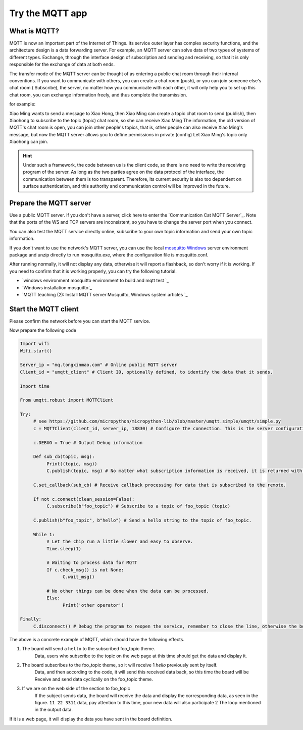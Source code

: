 Try the MQTT app
==============================================================

What is MQTT?
---------------------------

MQTT is now an important part of the Internet of Things. Its service outer layer has complex security functions, and the architecture design is a data forwarding server. For example, an MQTT server can solve data of two types of systems of different types. Exchange, through the interface design of subscription and sending and receiving, so that it is only responsible for the exchange of data at both ends.

The transfer mode of the MQTT server can be thought of as entering a public chat room through their internal conventions. If you want to communicate with others, you can create a chat room (push), or you can join someone else's chat room ( Subscribe), the server, no matter how you communicate with each other, it will only help you to set up this chat room, you can exchange information freely, and thus complete the transmission.

for example:

Xiao Ming wants to send a message to Xiao Hong, then Xiao Ming can create a topic chat room to send (publish), then Xiaohong to subscribe to the topic (topic) chat room, so she can receive Xiao Ming The information, the old version of MQTT's chat room is open, you can join other people's topics, that is, other people can also receive Xiao Ming's message, but now the MQTT server allows you to define permissions in private (config) Let Xiao Ming's topic only Xiaohong can join.

.. image:: mqtt/process.png

.. Hint::

     Under such a framework, the code between us is the client code, so there is no need to write the receiving program of the server. As long as the two parties agree on the data protocol of the interface, the communication between them is too transparent. Therefore, its current security is also too dependent on surface authentication, and this authority and communication control will be improved in the future.

Prepare the MQTT server
---------------------------

Use a public MQTT server. If you don't have a server, click here to enter the `Communication Cat MQTT Server`_. Note that the ports of the WS and TCP servers are inconsistent, so you have to change the server port when you connect.

You can also test the MQTT service directly online, subscribe to your own topic information and send your own topic information.

.. image:: mqtt/online_demo.png

If you don't want to use the network's MQTT server, you can use the local `mosquitto Windows`_ server environment package and unzip directly to run mosquitto.exe, where the configuration file is mosquitto.conf.

.. image:: mqtt/config.png

After running normally, it will not display any data, otherwise it will report a flashback, so don't worry if it is working. If you need to confirm that it is working properly, you can try the following tutorial.

- `windows environment mosquitto environment to build and mqtt test `_

- `Windows installation mosquitto`_

- `MQTT teaching (2): Install MQTT server Mosquitto, Windows system articles `_

Start the MQTT client
---------------------------

Please confirm the network before you can start the MQTT service.

Now prepare the following code

.. code:: python

    Import wifi
    Wifi.start()

    Server_ip = "mq.tongxinmao.com" # Online public MQTT server
    Client_id = "umqtt_client" # Client ID, optionally defined, to identify the data that it sends.

    Import time

    From umqtt.robust import MQTTClient

    Try:
         # see https://github.com/micropython/micropython-lib/blob/master/umqtt.simple/umqtt/simple.py
         c = MQTTClient(client_id, server_ip, 18830) # Configure the connection. This is the server configuration of the communication cat. The port is 18830. The default is 1883.

         c.DEBUG = True # Output Debug information

         Def sub_cb(topic, msg):
              Print((topic, msg))
              C.publish(topic, msg) # No matter what subscription information is received, it is returned with the same subject and data.

         C.set_callback(sub_cb) # Receive callback processing for data that is subscribed to the remote.

         If not c.connect(clean_session=False):
              C.subscribe(b"foo_topic") # Subscribe to a topic of foo_topic (topic)

         C.publish(b"foo_topic", b"hello") # Send a hello string to the topic of foo_topic.

         While 1:
              # Let the chip run a little slower and easy to observe.
              Time.sleep(1)

              # Waiting to process data for MQTT
              If c.check_msg() is not None:
                    C.wait_msg()

              # No other things can be done when the data can be processed.
              Else:
                    Print('other operator')

    Finally:
         C.disconnect() # Debug the program to reopen the service, remember to close the line, otherwise the board will restart before you can continue.

.. _ communication cat MQTT server: http://www.tongxinmao.com/txm/webmqtt.php
.. _mosquitto Windows: https://github.com/BPI-STEAM/BPI-BIT-MicroPython/releases/tag/windows-mosquitto
.. _windows environment mosquitto environment to build and mqtt test: https://blog.csdn.net/pgpanda/article/details/51800865
.. _Windows install mosquitto: https://www.cnblogs.com/xhxljh/p/7307100.html
.. _MQTT teaching (2): Install MQTT server Mosquitto, Windows system articles: http://swf.com.tw/?p=1005

The above is a concrete example of MQTT, which should have the following effects.

1. The board will send a ``hello`` to the subscribed foo_topic theme.
    Data, users who subscribe to the topic on the web page at this time should get the data and display it.

2. The board subscribes to the foo_topic theme, so it will receive 1 `hello` previously sent by itself.
    Data, and then according to the code, it will send this received data back, so this time the board will be
    Receive and send data cyclically on the foo_topic theme.

3. If we are on the web side of the section to foo_topic
    If the subject sends data, the board will receive the data and display the corresponding data, as seen in the figure.
    ``11 22 3311`` data, pay attention to this time, your new data will also participate 2
    The loop mentioned in the output data.

.. image:: mqtt/online_test.png

If it is a web page, it will display the data you have sent in the board definition.

.. image:: mqtt/running.png